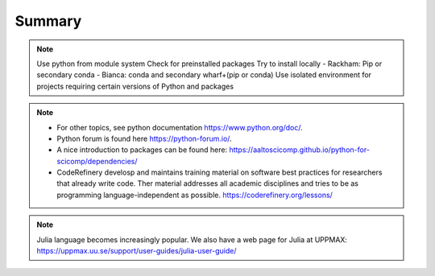 Summary
==============

.. note::
   Use python from module system
   Check for preinstalled packages
   Try to install locally
   - Rackham: Pip or secondary conda
   - Bianca: conda and secondary wharf+(pip or conda)
   Use isolated environment for projects requiring certain versions of Python and packages

.. note::
    - For other topics, see python documentation https://www.python.org/doc/. 
    - Python forum is found here https://python-forum.io/.
    - A nice introduction to packages can be found here: https://aaltoscicomp.github.io/python-for-scicomp/dependencies/
    - CodeRefinery develosp and maintains training material on software best practices for researchers that already write code. Ther material addresses all academic disciplines and tries to be as programming language-independent as possible. https://coderefinery.org/lessons/
    
.. note::
    Julia language becomes increasingly popular.
    We also have a web page for Julia at UPPMAX: https://uppmax.uu.se/support/user-guides/julia-user-guide/
    
    
